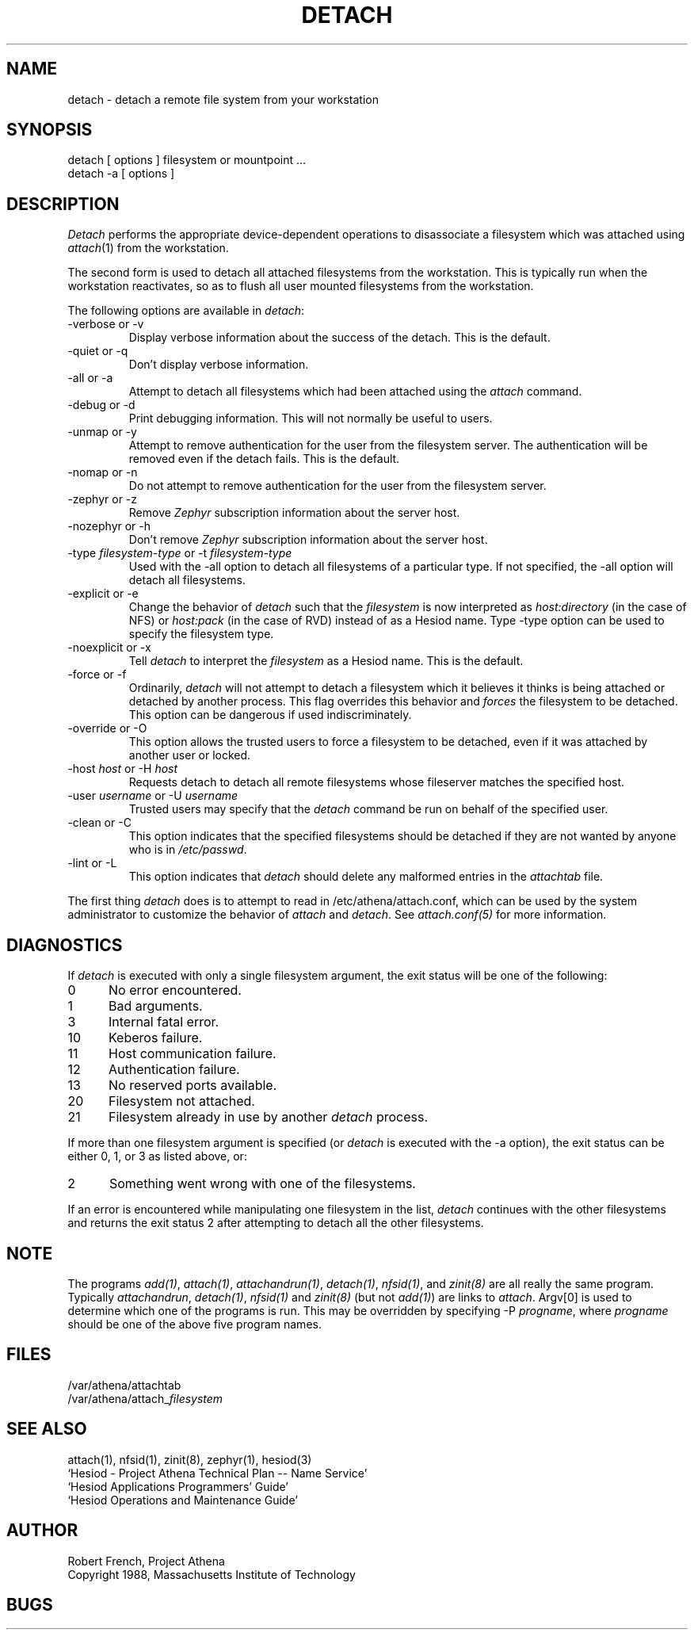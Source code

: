 .\" $Id: detach.1,v 1.8 1998-04-08 21:51:48 cfields Exp $
.\"
.TH DETACH 1 "7 March 1998"
.ds ]W MIT Project Athena
.SH NAME
detach \- detach a remote file system from your workstation
.SH SYNOPSIS
.nf
detach [ options ] filesystem or mountpoint ...
detach -a [ options ]
.SH DESCRIPTION

\fIDetach\fP performs the appropriate device-dependent operations to
disassociate a filesystem which was attached using \fIattach\fP(1)
from the workstation.  

The second form is used to detach all attached filesystems from the
workstation.  This is typically run when the workstation
reactivates, so as to flush all user mounted filesystems from the
workstation. 

The following options are available in \fIdetach\fP:

.IP "-verbose or -v"
Display verbose information about the success of the detach.  This is
the default.
.IP "-quiet or -q"
Don't display verbose information.
.IP "-all or -a"
Attempt to detach all filesystems which had been attached using the
\fIattach\fP command.
.IP "-debug or -d"
Print debugging information.  This will not normally be useful to users.
.IP "-unmap or -y"
Attempt to remove authentication for the user from the filesystem
server.  The authentication will be removed even if the detach fails.
This is the default.
.IP "-nomap or -n"
Do not attempt to remove authentication for the user from the
filesystem server.
.IP "-zephyr or -z"
Remove \fIZephyr\fP subscription information about the server host.
.IP "-nozephyr or -h"
Don't remove \fIZephyr\fP subscription information about the server host.
.IP "-type \fIfilesystem-type\fP or -t \fIfilesystem-type\fP"
Used with the -all option to detach all filesystems of a particular
type.  If not specified, the -all option will detach all filesystems.
.IP "-explicit or -e"
Change the behavior of \fIdetach\fP such that the \fIfilesystem\fP is
now interpreted as \fIhost:directory\fP (in the case of NFS) or
\fIhost:pack\fP (in the case of RVD) instead of as a Hesiod name.
Type -type option can be used to specify the filesystem type.
.IP "-noexplicit or -x"
Tell \fIdetach\fP to interpret the \fIfilesystem\fP as a Hesiod name.
This is the default.
.IP "-force or -f"
Ordinarily, \fIdetach\fP will not attempt to detach a filesystem which
it believes it thinks is being attached or detached by another
process.  This flag overrides this behavior and \fIforces\fP the
filesystem to be detached.  This option can be dangerous if used
indiscriminately.
.IP "-override or -O"
This option allows the trusted users to force a filesystem to be
detached, even if it was attached by another user or locked.
.IP "-host \fIhost\fP or -H \fIhost\fP"
Requests detach to detach all remote filesystems whose fileserver
matches the specified host.
.IP "-user \fIusername\fP or -U \fIusername\fP"
Trusted users may specify that the \fIdetach\fP command be run on behalf
of the specified user.
.IP "-clean or -C"
This option indicates that the specified filesystems should be detached
if they are not wanted by anyone who is in \fI/etc/passwd\fP.
.IP "-lint or -L"
This option indicates that \fIdetach\fP should delete any malformed
entries in the \fIattachtab\fP file.

.PP
The first thing \fIdetach\fP does is to attempt to read in
/etc/athena/attach.conf, which can be used by the system administrator to
customize the behavior of \fIattach\fP and \fIdetach\fP.  See 
\fIattach.conf(5)\fP for more information.

.SH DIAGNOSTICS

If \fIdetach\fP is executed with only a single
filesystem argument, the exit status will be one of the following:
.TP 5
0
No error encountered.
.TP 5
1
Bad arguments.
.TP 5
3
Internal fatal error.
.TP 5
10
Keberos failure.
.TP 5
11
Host communication failure.
.TP 5
12
Authentication failure.
.TP 5
13
No reserved ports available.
.PP
.TP 5
20
Filesystem not attached.
.TP 5
21
Filesystem already in use by another \fIdetach\fP process.
.PP
If more than one filesystem argument is specified (or \fIdetach\fP is 
executed with the -a option), the exit status can be either 0, 1, or 3
as listed above, or: 
.TP 5
2
Something went wrong with one of the filesystems.
.PP
If an error is encountered while manipulating one filesystem in the
list, \fIdetach\fP continues with the other filesystems and returns
the exit status 2 after attempting to detach all the other filesystems.

.SH NOTE
The programs \fIadd(1)\fP, \fIattach(1)\fP, \fIattachandrun(1)\fP,
\fIdetach(1)\fP, \fInfsid(1)\fP, and \fIzinit(8)\fP are all really the
same program.  Typically \fIattachandrun\fR, \fIdetach(1)\fP,
\fInfsid(1)\fP and \fIzinit(8)\fP (but not \fIadd(1)\fP) are links to
\fIattach\fP.  Argv[0] is used to determine which one of the programs
is run.  This may be overridden by specifying -P \fIprogname\fP, where
\fIprogname\fP should be one of the above five program names.

.SH FILES
/var/athena/attachtab
.br
/var/athena/attach_\fIfilesystem\fP

.SH "SEE ALSO"

attach(1), nfsid(1), zinit(8), zephyr(1), hesiod(3)
.br
`Hesiod - Project Athena Technical Plan -- Name Service'
.br
`Hesiod Applications Programmers' Guide'
.br
`Hesiod Operations and Maintenance Guide'

.SH AUTHOR
Robert French, Project Athena
.br
Copyright 1988, Massachusetts Institute of Technology

.SH BUGS
